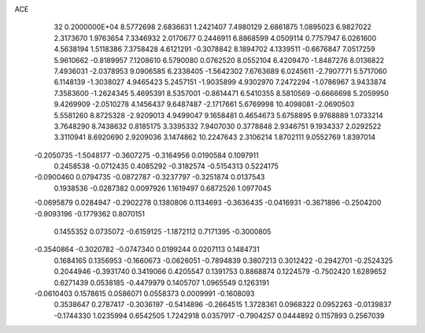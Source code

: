 ACE                                                                             
   32  0.2000000E+04
   8.5772698   2.6836631   1.2421407   7.4980129   2.6861875   1.0895023
   6.9827022   2.3173670   1.9763654   7.3346932   2.0170677   0.2446911
   6.8868599   4.0509114   0.7757947   6.0261600   4.5638194   1.5118386
   7.3758428   4.6121291  -0.3078842   8.1894702   4.1339511  -0.6676847
   7.0517259   5.9610662  -0.8189957   7.1208610   6.5790080   0.0762520
   8.0552104   6.4209470  -1.8487276   8.0136822   7.4936031  -2.0378953
   9.0906585   6.2338405  -1.5642302   7.6763689   6.0245611  -2.7907771
   5.5717060   6.1148139  -1.3038027   4.9465423   5.2457151  -1.9035899
   4.9302970   7.2472294  -1.0786967   3.9433874   7.3583600  -1.2624345
   5.4695391   8.5357001  -0.8614471   6.5410355   8.5810569  -0.6666698
   5.2059950   9.4269909  -2.0510278   4.1456437   9.6487487  -2.1717661
   5.6769998  10.4098081  -2.0690503   5.5581260   8.8725328  -2.9209013
   4.9499047   9.1658481   0.4654673   5.6758895   9.9768889   1.0733214
   3.7648290   8.7438632   0.8185175   3.3395332   7.9407030   0.3778848
   2.9346751   9.1934337   2.0292522   3.3110941   8.6920690   2.9209036
   3.1474862  10.2247643   2.3106214   1.8702111   9.0552769   1.8397014
  -0.2050735  -1.5048177  -0.3607275  -0.3164956   0.0190584   0.1097911
   0.2458538  -0.0712435   0.4085292  -0.3182574  -0.5154313   0.5224175
  -0.0900460   0.0794735  -0.0872787  -0.3237797  -0.3251874   0.0137543
   0.1938536  -0.0287382   0.0097926   1.1619497   0.6872526   1.0977045
  -0.0695879   0.0284947  -0.2902278   0.1380806   0.1134693  -0.3636435
  -0.0416931  -0.3671896  -0.2504200  -0.9093196  -0.1779362   0.8070151
   0.1455352   0.0735072  -0.6159125  -1.1872112   0.7171395  -0.3000805
  -0.3540864  -0.3020782  -0.0747340   0.0199244   0.0207113   0.1484731
   0.1684165   0.1356953  -0.1660673  -0.0626051  -0.7894839   0.3807213
   0.3012422  -0.2942701  -0.2524325   0.2044946  -0.3931740   0.3419066
   0.4205547   0.1391753   0.8868874   0.1224579  -0.7502420   1.6289652
   0.6271439   0.0538185  -0.4479979   0.1405707   1.0965549   0.1263191
  -0.0610403   0.1578615   0.0586071   0.0558373   0.0009991  -0.1608093
   0.3538647   0.2787417  -0.3036197  -0.5414896  -0.2664515   1.3728361
   0.0968322   0.0952263  -0.0139837  -0.1744330   1.0235994   0.6542505
   1.7242918   0.0357917  -0.7904257   0.0444892   0.1157893   0.2567039
